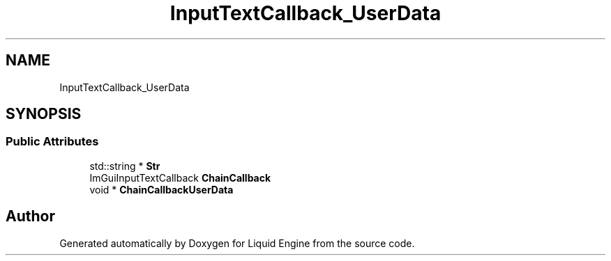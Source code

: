 .TH "InputTextCallback_UserData" 3 "Wed Apr 3 2024" "Liquid Engine" \" -*- nroff -*-
.ad l
.nh
.SH NAME
InputTextCallback_UserData
.SH SYNOPSIS
.br
.PP
.SS "Public Attributes"

.in +1c
.ti -1c
.RI "std::string * \fBStr\fP"
.br
.ti -1c
.RI "ImGuiInputTextCallback \fBChainCallback\fP"
.br
.ti -1c
.RI "void * \fBChainCallbackUserData\fP"
.br
.in -1c

.SH "Author"
.PP 
Generated automatically by Doxygen for Liquid Engine from the source code\&.
